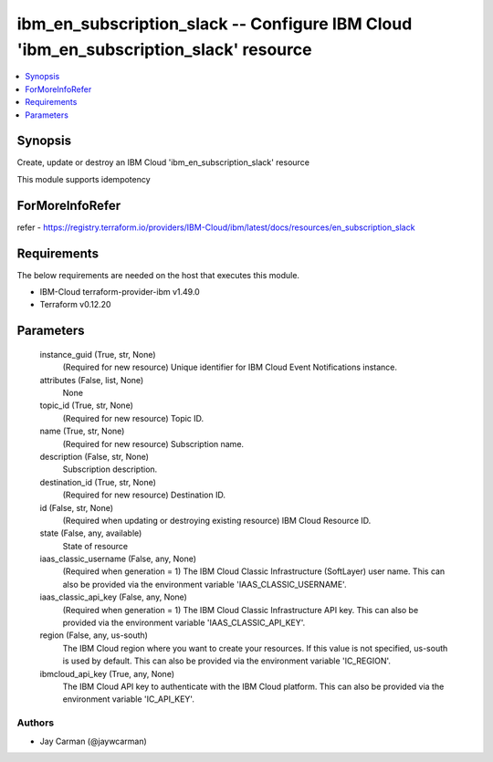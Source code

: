 
ibm_en_subscription_slack -- Configure IBM Cloud 'ibm_en_subscription_slack' resource
=====================================================================================

.. contents::
   :local:
   :depth: 1


Synopsis
--------

Create, update or destroy an IBM Cloud 'ibm_en_subscription_slack' resource

This module supports idempotency


ForMoreInfoRefer
----------------
refer - https://registry.terraform.io/providers/IBM-Cloud/ibm/latest/docs/resources/en_subscription_slack

Requirements
------------
The below requirements are needed on the host that executes this module.

- IBM-Cloud terraform-provider-ibm v1.49.0
- Terraform v0.12.20



Parameters
----------

  instance_guid (True, str, None)
    (Required for new resource) Unique identifier for IBM Cloud Event Notifications instance.


  attributes (False, list, None)
    None


  topic_id (True, str, None)
    (Required for new resource) Topic ID.


  name (True, str, None)
    (Required for new resource) Subscription name.


  description (False, str, None)
    Subscription description.


  destination_id (True, str, None)
    (Required for new resource) Destination ID.


  id (False, str, None)
    (Required when updating or destroying existing resource) IBM Cloud Resource ID.


  state (False, any, available)
    State of resource


  iaas_classic_username (False, any, None)
    (Required when generation = 1) The IBM Cloud Classic Infrastructure (SoftLayer) user name. This can also be provided via the environment variable 'IAAS_CLASSIC_USERNAME'.


  iaas_classic_api_key (False, any, None)
    (Required when generation = 1) The IBM Cloud Classic Infrastructure API key. This can also be provided via the environment variable 'IAAS_CLASSIC_API_KEY'.


  region (False, any, us-south)
    The IBM Cloud region where you want to create your resources. If this value is not specified, us-south is used by default. This can also be provided via the environment variable 'IC_REGION'.


  ibmcloud_api_key (True, any, None)
    The IBM Cloud API key to authenticate with the IBM Cloud platform. This can also be provided via the environment variable 'IC_API_KEY'.













Authors
~~~~~~~

- Jay Carman (@jaywcarman)

